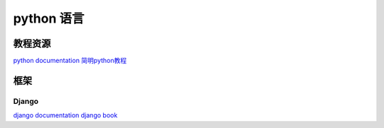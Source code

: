 ====================
python 语言
====================


教程资源
------------------

`python documentation <http://docs.python.org/>`_
`简明python教程 <http://woodpecker.org.cn/abyteofpython_cn/chinese/>`_


框架
------------------

Django
^^^^^^^^^^^^^^^^^^

`django documentation <https://docs.djangoproject.com/en/1.4/>`_
`django book <http://djangobook.py3k.cn/2.0/>`_
